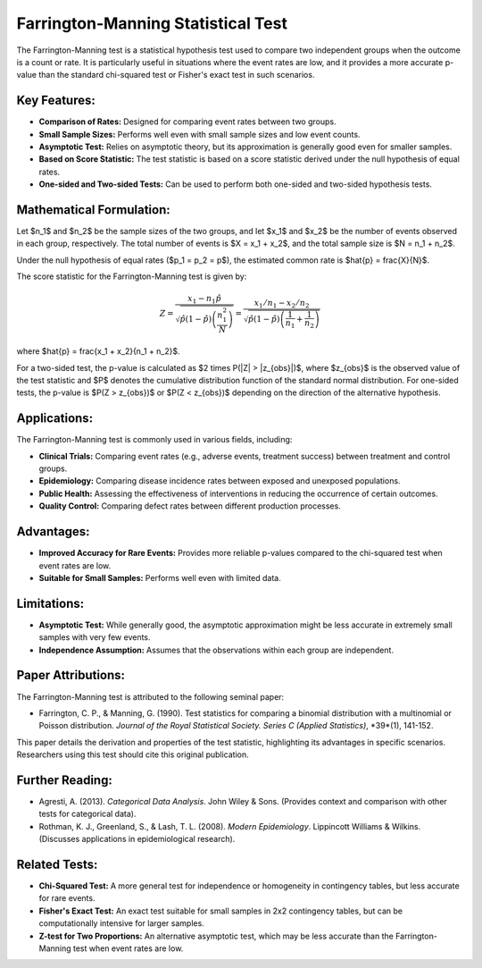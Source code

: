 .. _farrington_manning_test:

Farrington-Manning Statistical Test
==================================

The Farrington-Manning test is a statistical hypothesis test used to compare two independent groups when the outcome is a count or rate. It is particularly useful in situations where the event rates are low, and it provides a more accurate p-value than the standard chi-squared test or Fisher's exact test in such scenarios.

Key Features:
-------------

* **Comparison of Rates:** Designed for comparing event rates between two groups.
* **Small Sample Sizes:** Performs well even with small sample sizes and low event counts.
* **Asymptotic Test:** Relies on asymptotic theory, but its approximation is generally good even for smaller samples.
* **Based on Score Statistic:** The test statistic is based on a score statistic derived under the null hypothesis of equal rates.
* **One-sided and Two-sided Tests:** Can be used to perform both one-sided and two-sided hypothesis tests.

Mathematical Formulation:
--------------------------

Let $n_1$ and $n_2$ be the sample sizes of the two groups, and let $x_1$ and $x_2$ be the number of events observed in each group, respectively. The total number of events is $X = x_1 + x_2$, and the total sample size is $N = n_1 + n_2$.

Under the null hypothesis of equal rates ($p_1 = p_2 = p$), the estimated common rate is $\hat{p} = \frac{X}{N}$.

The score statistic for the Farrington-Manning test is given by:

.. math::
   Z = \frac{x_1 - n_1 \hat{p}}{\sqrt{\hat{p}(1-\hat{p}) \left( \frac{n_1^2}{N} \right)}} = \frac{x_1/n_1 - x_2/n_2}{\sqrt{\hat{p}(1-\hat{p}) \left( \frac{1}{n_1} + \frac{1}{n_2} \right)}}

where $\hat{p} = \frac{x_1 + x_2}{n_1 + n_2}$.

For a two-sided test, the p-value is calculated as $2 \times P(|Z| > |z_{obs}|)$, where $z_{obs}$ is the observed value of the test statistic and $P$ denotes the cumulative distribution function of the standard normal distribution. For one-sided tests, the p-value is $P(Z > z_{obs})$ or $P(Z < z_{obs})$ depending on the direction of the alternative hypothesis.

Applications:
-------------

The Farrington-Manning test is commonly used in various fields, including:

* **Clinical Trials:** Comparing event rates (e.g., adverse events, treatment success) between treatment and control groups.
* **Epidemiology:** Comparing disease incidence rates between exposed and unexposed populations.
* **Public Health:** Assessing the effectiveness of interventions in reducing the occurrence of certain outcomes.
* **Quality Control:** Comparing defect rates between different production processes.

Advantages:
------------

* **Improved Accuracy for Rare Events:** Provides more reliable p-values compared to the chi-squared test when event rates are low.
* **Suitable for Small Samples:** Performs well even with limited data.

Limitations:
-------------

* **Asymptotic Test:** While generally good, the asymptotic approximation might be less accurate in extremely small samples with very few events.
* **Independence Assumption:** Assumes that the observations within each group are independent.

Paper Attributions:
--------------------

The Farrington-Manning test is attributed to the following seminal paper:

* Farrington, C. P., & Manning, G. (1990). Test statistics for comparing a binomial distribution with a multinomial or Poisson distribution. *Journal of the Royal Statistical Society. Series C (Applied Statistics)*, *39*(1), 141-152.

This paper details the derivation and properties of the test statistic, highlighting its advantages in specific scenarios. Researchers using this test should cite this original publication.

Further Reading:
----------------

* Agresti, A. (2013). *Categorical Data Analysis*. John Wiley & Sons. (Provides context and comparison with other tests for categorical data).
* Rothman, K. J., Greenland, S., & Lash, T. L. (2008). *Modern Epidemiology*. Lippincott Williams & Wilkins. (Discusses applications in epidemiological research).

Related Tests:
--------------

* **Chi-Squared Test:** A more general test for independence or homogeneity in contingency tables, but less accurate for rare events.
* **Fisher's Exact Test:** An exact test suitable for small samples in 2x2 contingency tables, but can be computationally intensive for larger samples.
* **Z-test for Two Proportions:** An alternative asymptotic test, which may be less accurate than the Farrington-Manning test when event rates are low.
